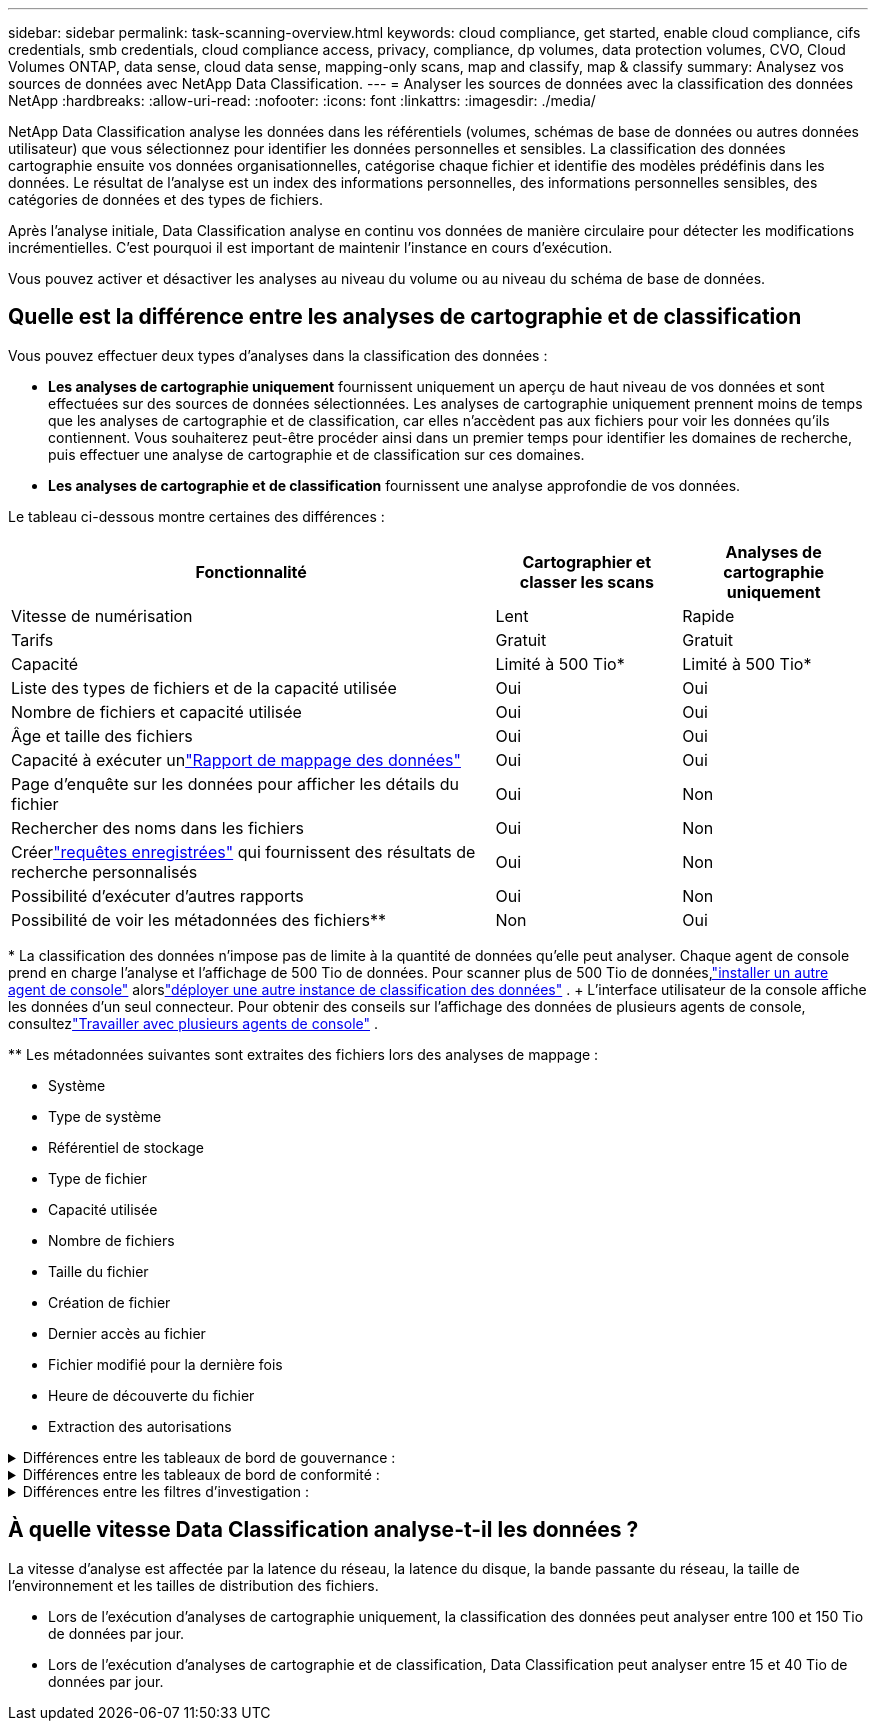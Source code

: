 ---
sidebar: sidebar 
permalink: task-scanning-overview.html 
keywords: cloud compliance, get started, enable cloud compliance, cifs credentials, smb credentials, cloud compliance access, privacy, compliance, dp volumes, data protection volumes, CVO, Cloud Volumes ONTAP, data sense, cloud data sense, mapping-only scans, map and classify, map & classify 
summary: Analysez vos sources de données avec NetApp Data Classification. 
---
= Analyser les sources de données avec la classification des données NetApp
:hardbreaks:
:allow-uri-read: 
:nofooter: 
:icons: font
:linkattrs: 
:imagesdir: ./media/


[role="lead"]
NetApp Data Classification analyse les données dans les référentiels (volumes, schémas de base de données ou autres données utilisateur) que vous sélectionnez pour identifier les données personnelles et sensibles.  La classification des données cartographie ensuite vos données organisationnelles, catégorise chaque fichier et identifie des modèles prédéfinis dans les données.  Le résultat de l’analyse est un index des informations personnelles, des informations personnelles sensibles, des catégories de données et des types de fichiers.

Après l'analyse initiale, Data Classification analyse en continu vos données de manière circulaire pour détecter les modifications incrémentielles.  C'est pourquoi il est important de maintenir l'instance en cours d'exécution.

Vous pouvez activer et désactiver les analyses au niveau du volume ou au niveau du schéma de base de données.



== Quelle est la différence entre les analyses de cartographie et de classification

Vous pouvez effectuer deux types d’analyses dans la classification des données :

* **Les analyses de cartographie uniquement** fournissent uniquement un aperçu de haut niveau de vos données et sont effectuées sur des sources de données sélectionnées.  Les analyses de cartographie uniquement prennent moins de temps que les analyses de cartographie et de classification, car elles n'accèdent pas aux fichiers pour voir les données qu'ils contiennent.  Vous souhaiterez peut-être procéder ainsi dans un premier temps pour identifier les domaines de recherche, puis effectuer une analyse de cartographie et de classification sur ces domaines.
* **Les analyses de cartographie et de classification** fournissent une analyse approfondie de vos données.


Le tableau ci-dessous montre certaines des différences :

[cols="47,18,18"]
|===
| Fonctionnalité | Cartographier et classer les scans | Analyses de cartographie uniquement 


| Vitesse de numérisation | Lent | Rapide 


| Tarifs | Gratuit | Gratuit 


| Capacité | Limité à 500 Tio* | Limité à 500 Tio* 


| Liste des types de fichiers et de la capacité utilisée | Oui | Oui 


| Nombre de fichiers et capacité utilisée | Oui | Oui 


| Âge et taille des fichiers | Oui | Oui 


| Capacité à exécuter unlink:task-controlling-governance-data.html["Rapport de mappage des données"] | Oui | Oui 


| Page d'enquête sur les données pour afficher les détails du fichier | Oui | Non 


| Rechercher des noms dans les fichiers | Oui | Non 


| Créerlink:task-using-policies.html["requêtes enregistrées"] qui fournissent des résultats de recherche personnalisés | Oui | Non 


| Possibilité d'exécuter d'autres rapports | Oui | Non 


| Possibilité de voir les métadonnées des fichiers** | Non | Oui 
|===
{asterisk} La classification des données n'impose pas de limite à la quantité de données qu'elle peut analyser.  Chaque agent de console prend en charge l'analyse et l'affichage de 500 Tio de données. Pour scanner plus de 500 Tio de données,link:https://docs.netapp.com/us-en/bluexp-setup-admin/concept-connectors.html#connector-installation["installer un autre agent de console"^] alorslink:https://docs.netapp.com/us-en/bluexp-classification/task-deploy-overview.html["déployer une autre instance de classification des données"] .  + L'interface utilisateur de la console affiche les données d'un seul connecteur.  Pour obtenir des conseils sur l'affichage des données de plusieurs agents de console, consultezlink:https://docs.netapp.com/us-en/bluexp-setup-admin/task-manage-multiple-connectors.html#switch-between-connectors["Travailler avec plusieurs agents de console"^] .

{asterisk}{asterisk} Les métadonnées suivantes sont extraites des fichiers lors des analyses de mappage :

* Système
* Type de système
* Référentiel de stockage
* Type de fichier
* Capacité utilisée
* Nombre de fichiers
* Taille du fichier
* Création de fichier
* Dernier accès au fichier
* Fichier modifié pour la dernière fois
* Heure de découverte du fichier
* Extraction des autorisations


.Différences entre les tableaux de bord de gouvernance :
[%collapsible]
====
[cols="40,25,25"]
|===
| Fonctionnalité | Cartographier et classer | Carte 


| Données obsolètes | Oui | Oui 


| Données non commerciales | Oui | Oui 


| Fichiers dupliqués | Oui | Oui 


| Requêtes enregistrées prédéfinies | Oui | Non 


| Requêtes enregistrées par défaut | Oui | Oui 


| Rapport DDA | Oui | Oui 


| Rapport de cartographie | Oui | Oui 


| Détection du niveau de sensibilité | Oui | Non 


| Données sensibles avec des autorisations étendues | Oui | Non 


| Autorisations ouvertes | Oui | Oui 


| L'âge des données | Oui | Oui 


| Taille des données | Oui | Oui 


| Catégories | Oui | Non 


| Types de fichiers | Oui | Oui 
|===
====
.Différences entre les tableaux de bord de conformité :
[%collapsible]
====
[cols="40,25,25"]
|===
| Fonctionnalité | Cartographier et classer | Carte 


| Informations personnelles | Oui | Non 


| Informations personnelles sensibles | Oui | Non 


| Rapport d'évaluation des risques liés à la vie privée | Oui | Non 


| Rapport HIPAA | Oui | Non 


| Rapport PCI DSS | Oui | Non 
|===
====
.Différences entre les filtres d'investigation :
[%collapsible]
====
[cols="40,25,25"]
|===
| Fonctionnalité | Cartographier et classer | Carte 


| Requêtes enregistrées | Oui | Oui 


| Type de système | Oui | Oui 


| Système | Oui | Oui 


| Référentiel de stockage | Oui | Oui 


| Type de fichier | Oui | Oui 


| Taille du fichier | Oui | Oui 


| Temps de création | Oui | Oui 


| Temps découvert | Oui | Oui 


| Dernière modification | Oui | Oui 


| Dernier accès | Oui | Oui 


| Autorisations ouvertes | Oui | Oui 


| Chemin du répertoire de fichiers | Oui | Oui 


| Catégorie | Oui | Non 


| Niveau de sensibilité | Oui | Non 


| Nombre d'identifiants | Oui | Non 


| Données personnelles | Oui | Non 


| Données personnelles sensibles | Oui | Non 


| Personne concernée | Oui | Non 


| Doublons | Oui | Oui 


| Statut de classification | Oui | Le statut est toujours « Informations limitées » 


| Événement d'analyse d'analyse | Oui | Oui 


| Hachage de fichier | Oui | Oui 


| Nombre d'utilisateurs avec accès | Oui | Oui 


| Autorisations utilisateur/groupe | Oui | Oui 


| Propriétaire du fichier | Oui | Oui 


| Type de répertoire | Oui | Oui 
|===
====


== À quelle vitesse Data Classification analyse-t-il les données ?

La vitesse d'analyse est affectée par la latence du réseau, la latence du disque, la bande passante du réseau, la taille de l'environnement et les tailles de distribution des fichiers.

* Lors de l'exécution d'analyses de cartographie uniquement, la classification des données peut analyser entre 100 et 150 Tio de données par jour.
* Lors de l'exécution d'analyses de cartographie et de classification, Data Classification peut analyser entre 15 et 40 Tio de données par jour.

